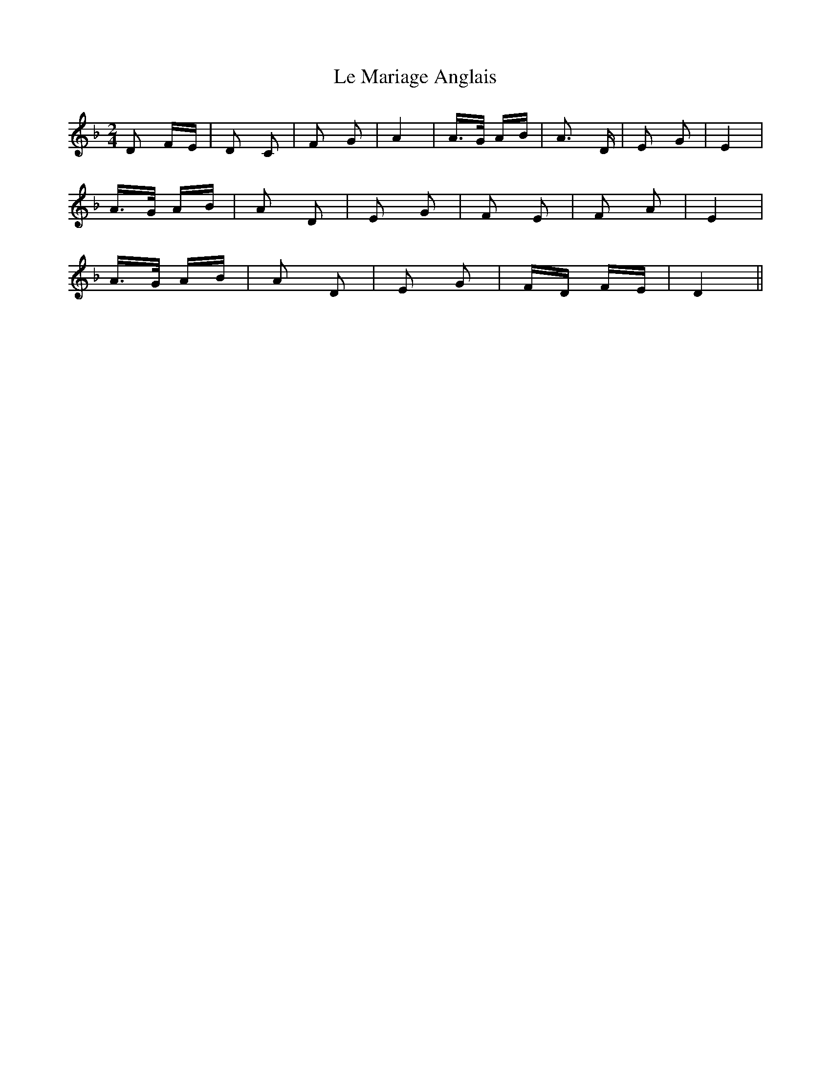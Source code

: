 X: 23164
T: Le Mariage Anglais
R: polka
M: 2/4
K: Dminor
D2 FE|D2 C2|F2 G2|A4|A>G AB|A3 D|E2 G2|E4|
A>G AB|A2 D2|E2 G2|F2 E2|F2 A2|E4|
A>G AB|A2 D2|E2 G2|FD FE|D4||


